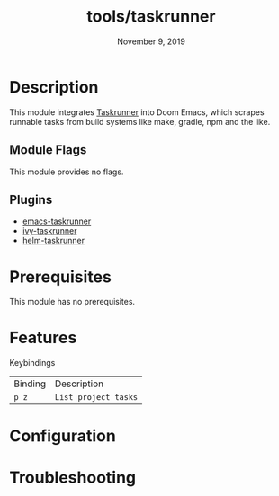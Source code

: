 #+TITLE:   tools/taskrunner
#+DATE:    November 9, 2019
#+SINCE:   {replace with next tagged release version}
#+STARTUP: inlineimages

* Table of Contents :TOC_3:noexport:
- [[#description][Description]]
  - [[#module-flags][Module Flags]]
  - [[#plugins][Plugins]]
- [[#prerequisites][Prerequisites]]
- [[#features][Features]]
- [[#configuration][Configuration]]
- [[#troubleshooting][Troubleshooting]]

* Description
This module integrates [[https://github.com/emacs-taskrunner/emacs-taskrunner][Taskrunner]] into Doom Emacs, which scrapes runnable tasks
from build systems like make, gradle, npm and the like.

** Module Flags
This module provides no flags.

** Plugins
+ [[https://github.com/emacs-taskrunner/emacs-taskrunner][emacs-taskrunner]]
+ [[https://github.com/emacs-taskrunner/ivy-taskrunner][ivy-taskrunner]]
+ [[https://github.com/emacs-taskrunner/helm-taskrunner][helm-taskrunner]]

* Prerequisites
This module has no prerequisites.

* Features
Keybindings

| Binding | Description          |
| ~p z~   | ~List project tasks~ |

* Configuration

* Troubleshooting
